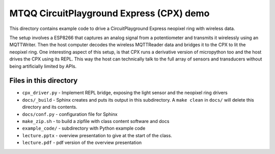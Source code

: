=========================================
MTQQ CircuitPlayground Express (CPX) demo
=========================================
This directory contains example code to drive a CircuitPlayground Express neopixel ring with wireless data.

The setup involves a ESP8266 that captures an analog signal from a potentiometer and transmits it wirelessly using an MQTTWriter. Then the host
computer decodes the wireless MQTTReader data and bridges it to the CPX to lit
the neopixel ring. One interesting aspect of this setup, is that CPX runs a
derivative version of micropython too and the host drives the CPX using its
REPL. This way the host can technically talk to the full array of sensors and transducers without being artificially limited by APIs.

Files in this directory
=======================

* ``cpx_driver.py`` - Implement REPL bridge, exposing the light sensor and the
  neopixel ring drivers
* ``docs/_build`` - Sphinx creates and puts its output in this subdirectory. A
  ``make clean`` in ``docs/`` will delete this directory and its contents.
* ``docs/conf.py`` - configuration file for Sphinx
* ``make_zip.sh`` - to build a zipfile with class content software and docs
* ``example_code/`` - subdirectory with Python example code
* ``lecture.pptx`` - overview presentation to give at the start of the class.
* ``lecture.pdf`` - pdf version of the overview presentation
